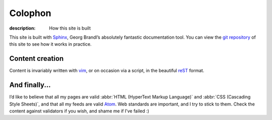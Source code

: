 Colophon
========

:description: How this site is built

This site is built with Sphinx_, Georg Brandl’s absolutely fantastic
documentation tool.  You can view the `git repository`_ of this site to see how
it works in practice.

Content creation
----------------

Content is invariably written with vim_, or on occasion via a script, in the
beautiful reST_ format.

And finally...
--------------

I’d like to believe that all my pages are valid :abbr:`HTML (HyperText Markup
Language)` and :abbr:`CSS (Cascading Style Sheets)`, and that all my feeds are
valid Atom_.  Web standards are important, and I try to stick to them.  Check
the content against validators if you wish, and shame me if I’ve failed :)

.. _sphinx: http://sphinx-doc.org/
.. _git repository: https://github.com/JNRowe/jnrowe.github.io
.. _vim: http://www.vim.org/
.. _reST: http://docutils.sourceforge.net/docs/user/rst/
.. _Atom: http://www.atomenabled.org/
